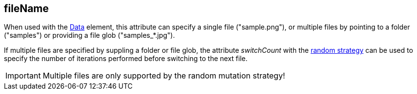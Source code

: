 [[fileName]]
== fileName ==

When used with the xref:Data[Data] element, this attribute can specify a single file ("+sample.png+"), or multiple files by pointing to a folder ("+samples+") or providing a file glob ("+samples_*.jpg+").

If multiple files are specified by suppling a folder or file glob, the attribute _switchCount_ with the xref:MutationStrategies[random strategy] can be used to specify the number of iterations performed before switching to the next file.

IMPORTANT: Multiple files are only supported by the random mutation strategy!
